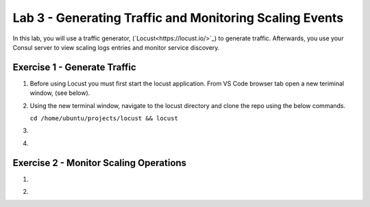 Lab 3 - Generating Traffic and Monitoring Scaling Events
========================================================

In this lab, you will use a traffic generator, (`Locust<https://locust.io/>`_) to generate traffic.  Afterwards, you use 
your Consul server to view scaling logs entries and monitor service discovery.

**Exercise 1 - Generate Traffic**
---------------------------------

#. Before using Locust you must first start the locust application.  From VS Code browser tab open a new teriminal 
   window, (see below).

   .. image:: images/locust_1.png

#. Using the new terminal window, navigate to the locust directory and clone the repo using the below commands.

   ``cd /home/ubuntu/projects/locust && locust`` 

   .. image:: images/locust_2.png

#. 

   .. image:: images/locust_3.png

#. 

   .. image:: images/locust_4.png

**Exercise 2 - Monitor Scaling Operations**
-------------------------------------------
    
#. 

   .. image:: images/monitor_1.png

#. 

   .. image:: images/monitor_2.png

